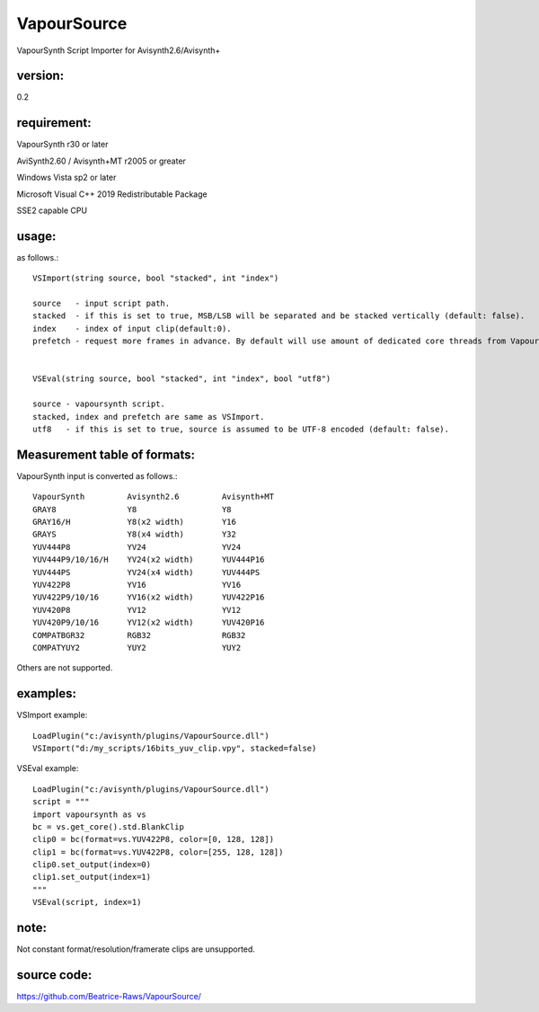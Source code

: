 ============
VapourSource
============
VapourSynth Script Importer for Avisynth2.6/Avisynth+

version:
---------
0.2

requirement:
------------
VapourSynth r30 or later

AviSynth2.60 / Avisynth+MT r2005 or greater

Windows Vista sp2 or later

Microsoft Visual C++ 2019 Redistributable Package

SSE2 capable CPU

usage:
------
as follows.::

    VSImport(string source, bool "stacked", int "index")

    source   - input script path.
    stacked  - if this is set to true, MSB/LSB will be separated and be stacked vertically (default: false).
    index    - index of input clip(default:0).
    prefetch - request more frames in advance. By default will use amount of dedicated core threads from Vapoursynth.


    VSEval(string source, bool "stacked", int "index", bool "utf8")
    
    source - vapoursynth script.
    stacked, index and prefetch are same as VSImport.
    utf8   - if this is set to true, source is assumed to be UTF-8 encoded (default: false).

Measurement table of formats:
------------------------------
VapourSynth input is converted as follows.::

    VapourSynth         Avisynth2.6         Avisynth+MT
    GRAY8               Y8                  Y8
    GRAY16/H            Y8(x2 width)        Y16
    GRAYS               Y8(x4 width)        Y32
    YUV444P8            YV24                YV24
    YUV444P9/10/16/H    YV24(x2 width)      YUV444P16
    YUV444PS            YV24(x4 width)      YUV444PS
    YUV422P8            YV16                YV16
    YUV422P9/10/16      YV16(x2 width)      YUV422P16
    YUV420P8            YV12                YV12
    YUV420P9/10/16      YV12(x2 width)      YUV420P16
    COMPATBGR32         RGB32               RGB32
    COMPATYUY2          YUY2                YUY2

Others are not supported.


examples:
---------
VSImport example::

    LoadPlugin("c:/avisynth/plugins/VapourSource.dll")
    VSImport("d:/my_scripts/16bits_yuv_clip.vpy", stacked=false)

VSEval example::

    LoadPlugin("c:/avisynth/plugins/VapourSource.dll")
    script = """
    import vapoursynth as vs
    bc = vs.get_core().std.BlankClip
    clip0 = bc(format=vs.YUV422P8, color=[0, 128, 128])
    clip1 = bc(format=vs.YUV422P8, color=[255, 128, 128])
    clip0.set_output(index=0)
    clip1.set_output(index=1)
    """
    VSEval(script, index=1)

note:
-----
Not constant format/resolution/framerate clips are unsupported.

source code:
------------
https://github.com/Beatrice-Raws/VapourSource/
